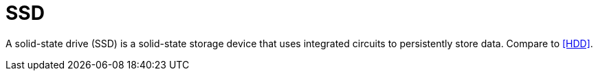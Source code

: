 = SSD

A solid-state drive (SSD) is a solid-state storage device that uses integrated circuits to persistently store data.
Compare to <<HDD>>.
